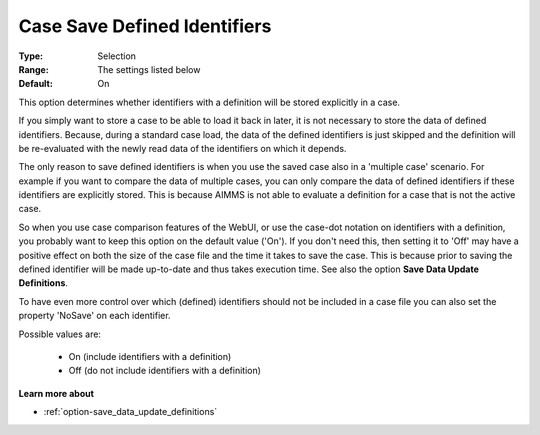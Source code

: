 

.. _option-AIMMS-case_save_defined_identifiers:


Case Save Defined Identifiers
=============================



:Type:		Selection	
:Range:		The settings listed below	
:Default:	On



This option determines whether identifiers with a definition will be stored explicitly in a case. 

If you simply want to store a case to be able to load it back in later, it is not necessary to store the
data of defined identifiers. Because, during a standard case load, the data of the defined identifiers is
just skipped and the definition will be re-evaluated with the newly read data of the identifiers on which it depends. 

The only reason to save defined identifiers is when you use the saved case also in a 'multiple case' scenario.
For example if you want to compare the data of multiple cases, you can only compare the data of defined identifiers
if these identifiers are explicitly stored. This is because AIMMS is not able to evaluate a definition for a case
that is not the active case.

So when you use case comparison features of the WebUI, or use the case-dot notation on identifiers with a definition,
you probably want to keep this option on the default value ('On'). If you don't need this, then setting it to 'Off'
may have a positive effect on both the size of the case file and the time it takes to save the case. This is because
prior to saving the defined identifier will be made up-to-date and thus takes execution time. See also the option
**Save Data Update Definitions**.

To have even more control over which (defined) identifiers should not be included in a case file you can also set
the property 'NoSave' on each identifier.

Possible values are:

    *	On (include identifiers with a definition)
    *	Off (do not include identifiers with a definition)

**Learn more about** 

*	:ref:`option-save_data_update_definitions` 

